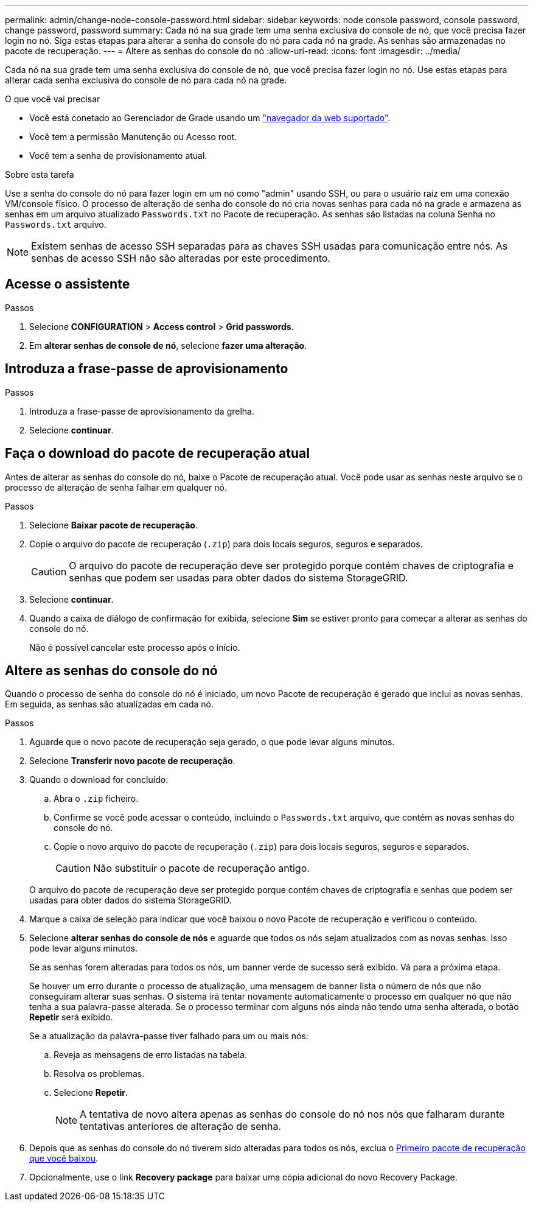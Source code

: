 ---
permalink: admin/change-node-console-password.html 
sidebar: sidebar 
keywords: node console password, console password, change password, password 
summary: Cada nó na sua grade tem uma senha exclusiva do console de nó, que você precisa fazer login no nó. Siga estas etapas para alterar a senha do console do nó para cada nó na grade. As senhas são armazenadas no pacote de recuperação. 
---
= Altere as senhas do console do nó
:allow-uri-read: 
:icons: font
:imagesdir: ../media/


[role="lead"]
Cada nó na sua grade tem uma senha exclusiva do console de nó, que você precisa fazer login no nó. Use estas etapas para alterar cada senha exclusiva do console de nó para cada nó na grade.

.O que você vai precisar
* Você está conetado ao Gerenciador de Grade usando um link:../admin/web-browser-requirements.html["navegador da web suportado"].
* Você tem a permissão Manutenção ou Acesso root.
* Você tem a senha de provisionamento atual.


.Sobre esta tarefa
Use a senha do console do nó para fazer login em um nó como "admin" usando SSH, ou para o usuário raiz em uma conexão VM/console físico. O processo de alteração de senha do console do nó cria novas senhas para cada nó na grade e armazena as senhas em um arquivo atualizado `Passwords.txt` no Pacote de recuperação. As senhas são listadas na coluna Senha no `Passwords.txt` arquivo.


NOTE: Existem senhas de acesso SSH separadas para as chaves SSH usadas para comunicação entre nós. As senhas de acesso SSH não são alteradas por este procedimento.



== Acesse o assistente

.Passos
. Selecione *CONFIGURATION* > *Access control* > *Grid passwords*.
. Em *alterar senhas de console de nó*, selecione *fazer uma alteração*.




== Introduza a frase-passe de aprovisionamento

.Passos
. Introduza a frase-passe de aprovisionamento da grelha.
. Selecione *continuar*.




== [[download-current]]Faça o download do pacote de recuperação atual

Antes de alterar as senhas do console do nó, baixe o Pacote de recuperação atual. Você pode usar as senhas neste arquivo se o processo de alteração de senha falhar em qualquer nó.

.Passos
. Selecione *Baixar pacote de recuperação*.
. Copie o arquivo do pacote de recuperação (`.zip`) para dois locais seguros, seguros e separados.
+

CAUTION: O arquivo do pacote de recuperação deve ser protegido porque contém chaves de criptografia e senhas que podem ser usadas para obter dados do sistema StorageGRID.

. Selecione *continuar*.
. Quando a caixa de diálogo de confirmação for exibida, selecione *Sim* se estiver pronto para começar a alterar as senhas do console do nó.
+
Não é possível cancelar este processo após o início.





== Altere as senhas do console do nó

Quando o processo de senha do console do nó é iniciado, um novo Pacote de recuperação é gerado que inclui as novas senhas. Em seguida, as senhas são atualizadas em cada nó.

.Passos
. Aguarde que o novo pacote de recuperação seja gerado, o que pode levar alguns minutos.
. Selecione *Transferir novo pacote de recuperação*.
. Quando o download for concluído:
+
.. Abra o `.zip` ficheiro.
.. Confirme se você pode acessar o conteúdo, incluindo o `Passwords.txt` arquivo, que contém as novas senhas do console do nó.
.. Copie o novo arquivo do pacote de recuperação (`.zip`) para dois locais seguros, seguros e separados.
+

CAUTION: Não substituir o pacote de recuperação antigo.

+
O arquivo do pacote de recuperação deve ser protegido porque contém chaves de criptografia e senhas que podem ser usadas para obter dados do sistema StorageGRID.



. Marque a caixa de seleção para indicar que você baixou o novo Pacote de recuperação e verificou o conteúdo.
. Selecione *alterar senhas do console de nós* e aguarde que todos os nós sejam atualizados com as novas senhas. Isso pode levar alguns minutos.
+
Se as senhas forem alteradas para todos os nós, um banner verde de sucesso será exibido. Vá para a próxima etapa.

+
Se houver um erro durante o processo de atualização, uma mensagem de banner lista o número de nós que não conseguiram alterar suas senhas. O sistema irá tentar novamente automaticamente o processo em qualquer nó que não tenha a sua palavra-passe alterada. Se o processo terminar com alguns nós ainda não tendo uma senha alterada, o botão *Repetir* será exibido.

+
Se a atualização da palavra-passe tiver falhado para um ou mais nós:

+
.. Reveja as mensagens de erro listadas na tabela.
.. Resolva os problemas.
.. Selecione *Repetir*.
+

NOTE: A tentativa de novo altera apenas as senhas do console do nó nos nós que falharam durante tentativas anteriores de alteração de senha.



. Depois que as senhas do console do nó tiverem sido alteradas para todos os nós, exclua o <<download-current,Primeiro pacote de recuperação que você baixou>>.
. Opcionalmente, use o link *Recovery package* para baixar uma cópia adicional do novo Recovery Package.

